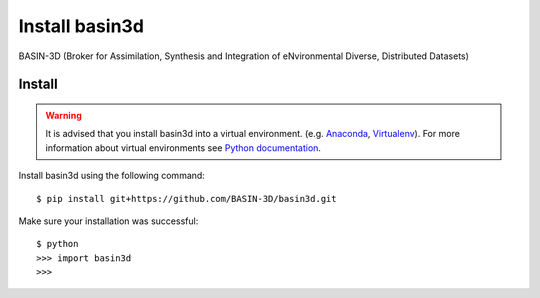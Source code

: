 ============================
Install basin3d
============================

BASIN-3D (Broker for Assimilation, Synthesis and Integration of eNvironmental
Diverse, Distributed Datasets)

Install
-------

.. warning::
    It is advised that you install basin3d into a virtual environment.  (e.g. `Anaconda <https://www.anaconda.com/>`_,
    `Virtualenv <https://pypi.org/project/virtualenv/>`_). For more information about virtual environments
    see `Python documentation <https://docs.python.org/3/tutorial/venv.html>`_.

Install basin3d using the following command::

    $ pip install git+https://github.com/BASIN-3D/basin3d.git





Make sure your installation was successful::

    $ python
    >>> import basin3d
    >>>
